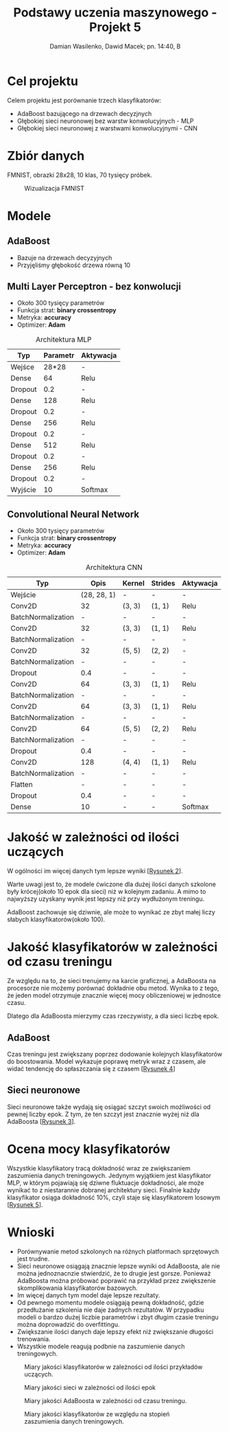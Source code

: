 #+TITLE: Podstawy uczenia maszynowego - Projekt 5
#+SUBTITLE: Damian Wasilenko, Dawid Macek; pn. 14:40, B
#+LANGUAGE: pl
#+LATEX_HEADER: \usepackage[AUTO]{babel}
#+LATEX_HEADER: \usepackage{geometry}
#+LATEX_HEADER: \geometry{left=0.6in,right=0.6in,top=0.8in,bottom=0.8in}
#+OPTIONS: date:nil
#+OPTIONS: toc:nil
#+OPTIONS: html-postamble:nil

* Cel projektu
  Celem projektu jest porównanie trzech klasyfikatorów:
  - AdaBoost bazującego na drzewach decyzjnych
  - Głębokiej sieci neuronowej bez warstw konwolucyjnych - MLP
  - Głębokiej sieci neuronowej z warstwami konwolucyjnymi - CNN

* Zbiór danych
  FMNIST, obrazki 28x28, 10 klas, 70 tysięcy próbek.

  #+attr_latex: :width 300px
  #+Caption: Wizualizacja FMNIST
  [[./images/fmnist.jpg]]

* Modele
** AdaBoost
   - Bazuje na drzewach decyzyjnych
   - Przyjęliśmy głębokość drzewa równą 10

** Multi Layer Perceptron - bez konwolucji
   - Około 300 tysięcy parametrów
   - Funkcja strat: *binary crossentropy*
   - Metryka: *accuracy*
   - Optimizer: *Adam*

   #+CAPTION: Architektura MLP
   | Typ     | Parametr | Aktywacja |
   |---------+----------+-----------|
   | Wejśce  |    28*28 | -         |
   | Dense   |       64 | Relu      |
   | Dropout |      0.2 | -         |
   | Dense   |      128 | Relu      |
   | Dropout |      0.2 | -         |
   | Dense   |      256 | Relu      |
   | Dropout |      0.2 | -         |
   | Dense   |      512 | Relu      |
   | Dropout |      0.2 | -         |
   | Dense   |      256 | Relu      |
   | Dropout |      0.2 | -         |
   | Wyjście |       10 | Softmax   |
   
#+LATEX: \newpage
** Convolutional Neural Network
   - Około 300 tysięcy parametrów
   - Funkcja strat: *binary crossentropy*
   - Metryka: *accuracy*
   - Optimizer: *Adam*

   #+CAPTION: Architektura CNN
   | Typ                |        Opis | Kernel | Strides | Aktywacja |
   |--------------------+-------------+--------+---------+-----------|
   | Wejście            | (28, 28, 1) | -      | -       | -         |
   | Conv2D             |          32 | (3, 3) | (1, 1)  | Relu      |
   | BatchNormalization |           - | -      | -       | -         |
   | Conv2D             |          32 | (3, 3) | (1, 1)  | Relu      |
   | BatchNormalization |           - | -      | -       | -         |
   | Conv2D             |          32 | (5, 5) | (2, 2)  | -         |
   | BatchNormalization |           - | -      | -       | -         |
   | Dropout            |         0.4 | -      | -       | -         |
   | Conv2D             |          64 | (3, 3) | (1, 1)  | Relu      |
   | BatchNormalization |           - | -      | -       | -         |
   | Conv2D             |          64 | (3, 3) | (1, 1)  | Relu      |
   | BatchNormalization |           - | -      | -       | -         |
   | Conv2D             |          64 | (5, 5) | (2, 2)  | Relu      |
   | BatchNormalization |           - | -      | -       | -         |
   | Dropout            |         0.4 | -      | -       | -         |
   | Conv2D             |         128 | (4, 4) | (1, 1)  | Relu      |
   | BatchNormalization |           - | -      | -       | -         |
   | Flatten            |           - | -      | -       | -         |
   | Dropout            |         0.4 | -      | -       | -         |
   | Dense              |          10 | -      | -       | Softmax   |
#+LATEX: \newpage
* Jakość w zależności od ilości uczących
W ogólności im więcej danych tym lepsze wyniki [[[fig:3a][Rysunek 2]]].

Warte uwagi jest to, że modele ćwiczone dla dużej ilości danych szkolone były krócej(około 10 epok dla sieci) niż w kolejnym zadaniu.
A mimo to najwyższy uzyskany wynik jest lepszy niż przy wydłużonym treningu.

AdaBoost zachowuje się dziwnie, ale może to wynikać ze zbyt małej liczy słabych klasyfikatorów(około 100).

* Jakość klasyfikatorów w zależności od czasu treningu
Ze względu na to, że sieci trenujemy na karcie graficznej, a AdaBoosta na procesorze nie możemy porównać dokładnie obu metod.
Wynika to z tego, że jeden model otrzymuje znacznie więcej mocy obliczeniowej w jednostce czasu.

Dlatego dla AdaBoosta mierzymy czas rzeczywisty, a dla sieci liczbę epok.

** AdaBoost
   Czas treningu jest zwiększany poprzez dodowanie kolejnych klasyfikatorów do boostowania.
   Model wykazuje poprawę metryk wraz z czasem, ale widać tendencję do spłaszczania się z czasem [[[fig:3b_ada][Rysunek 4]]]

** Sieci neuronowe
   Sieci neuronowe także wydają się osiągać szczyt swoich możliwości od pewnej liczby epok.
   Z tym, że ten szczyt jest znacznie wyżej niż dla AdaBoosta [[[fig:3b][Rysunek 3]]].

* Ocena mocy klasyfikatorów
  Wszystkie klasyfikatory tracą dokładność wraz ze zwiększaniem zaszumienia danych treningowych.
  Jedynym wyjątkiem jest klasyfikator MLP, w którym pojawiają się dziwne fluktuacje dokładności, ale może wynikać to z niestarannie dobranej architektury sieci.
  Finalnie każdy klasyfikator osiąga dokładność 10%, czyli staje się klasyfikatorem losowym [[[fig:4][Rysunek 5]]].

* Wnioski
  - Porównywanie metod szkolonych na różnych platformach sprzętowych jest trudne.
  - Sieci neuronowe osiągają znacznie lepsze wyniki od AdaBoosta, ale nie można jednoznacnzie stwierdzić, że to drugie jest gorsze. 
    Ponieważ AdaBoosta można próbować poprawić na przykład przez zwiększenie skomplikowania klasyfikatorów bazowych.
  - Im więcej danych tym model daje lepsze rezultaty.
  - Od pewnego momentu modele osiągają pewną dokładność, gdzie przedłużanie szkolenia nie daje żadnych rezultatów.
    W przypadku modeli o bardzo dużej liczbie parametrów i zbyt długim czasie treningu można doprowadzić do overfittingu.
  - Zwiększanie ilości danych daje lepszy efekt niż zwiększanie długości trenowania.
  - Wszystkie modele reagują podbnie na zaszumienie danych treningowych.

#+attr_latex: :height 650px
#+LABEL: fig:3a
#+CAPTION: Miary jakości klasyfikatorów w zależności od ilości przykładów uczących.
[[./plots/3a.png]]

#+attr_latex: :height 650px
#+LABEL: fig:3b
#+CAPTION: Miary jakości sieci w zależności od ilości epok
[[./plots/3b.png]]

#+attr_latex: :height 650px
#+LABEL: fig:3b_ada
#+CAPTION: Miary jakości AdaBoosta w zależności od czasu treningu.
[[./plots/3b_ada.png]]

#+attr_latex: :height 650px
#+LABEL: fig:4
#+CAPTION: Miary jakości klasyfikatorów ze względu na stopień zaszumienia danych treningowych.
[[./plots/4.png]]
